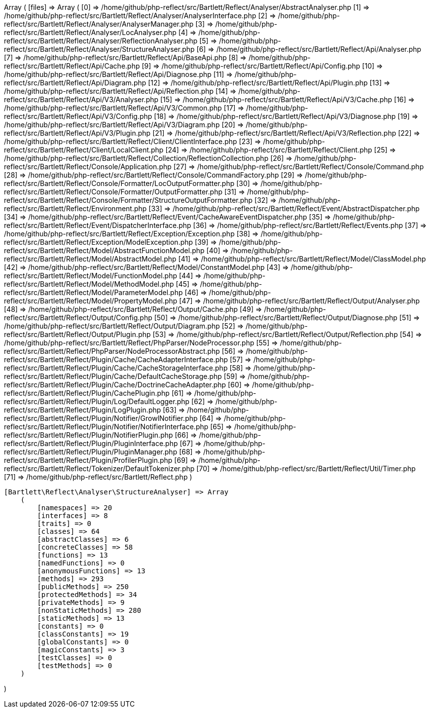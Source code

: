 Array
(
    [files] => Array
        (
            [0] => /home/github/php-reflect/src/Bartlett/Reflect/Analyser/AbstractAnalyser.php
            [1] => /home/github/php-reflect/src/Bartlett/Reflect/Analyser/AnalyserInterface.php
            [2] => /home/github/php-reflect/src/Bartlett/Reflect/Analyser/AnalyserManager.php
            [3] => /home/github/php-reflect/src/Bartlett/Reflect/Analyser/LocAnalyser.php
            [4] => /home/github/php-reflect/src/Bartlett/Reflect/Analyser/ReflectionAnalyser.php
            [5] => /home/github/php-reflect/src/Bartlett/Reflect/Analyser/StructureAnalyser.php
            [6] => /home/github/php-reflect/src/Bartlett/Reflect/Api/Analyser.php
            [7] => /home/github/php-reflect/src/Bartlett/Reflect/Api/BaseApi.php
            [8] => /home/github/php-reflect/src/Bartlett/Reflect/Api/Cache.php
            [9] => /home/github/php-reflect/src/Bartlett/Reflect/Api/Config.php
            [10] => /home/github/php-reflect/src/Bartlett/Reflect/Api/Diagnose.php
            [11] => /home/github/php-reflect/src/Bartlett/Reflect/Api/Diagram.php
            [12] => /home/github/php-reflect/src/Bartlett/Reflect/Api/Plugin.php
            [13] => /home/github/php-reflect/src/Bartlett/Reflect/Api/Reflection.php
            [14] => /home/github/php-reflect/src/Bartlett/Reflect/Api/V3/Analyser.php
            [15] => /home/github/php-reflect/src/Bartlett/Reflect/Api/V3/Cache.php
            [16] => /home/github/php-reflect/src/Bartlett/Reflect/Api/V3/Common.php
            [17] => /home/github/php-reflect/src/Bartlett/Reflect/Api/V3/Config.php
            [18] => /home/github/php-reflect/src/Bartlett/Reflect/Api/V3/Diagnose.php
            [19] => /home/github/php-reflect/src/Bartlett/Reflect/Api/V3/Diagram.php
            [20] => /home/github/php-reflect/src/Bartlett/Reflect/Api/V3/Plugin.php
            [21] => /home/github/php-reflect/src/Bartlett/Reflect/Api/V3/Reflection.php
            [22] => /home/github/php-reflect/src/Bartlett/Reflect/Client/ClientInterface.php
            [23] => /home/github/php-reflect/src/Bartlett/Reflect/Client/LocalClient.php
            [24] => /home/github/php-reflect/src/Bartlett/Reflect/Client.php
            [25] => /home/github/php-reflect/src/Bartlett/Reflect/Collection/ReflectionCollection.php
            [26] => /home/github/php-reflect/src/Bartlett/Reflect/Console/Application.php
            [27] => /home/github/php-reflect/src/Bartlett/Reflect/Console/Command.php
            [28] => /home/github/php-reflect/src/Bartlett/Reflect/Console/CommandFactory.php
            [29] => /home/github/php-reflect/src/Bartlett/Reflect/Console/Formatter/LocOutputFormatter.php
            [30] => /home/github/php-reflect/src/Bartlett/Reflect/Console/Formatter/OutputFormatter.php
            [31] => /home/github/php-reflect/src/Bartlett/Reflect/Console/Formatter/StructureOutputFormatter.php
            [32] => /home/github/php-reflect/src/Bartlett/Reflect/Environment.php
            [33] => /home/github/php-reflect/src/Bartlett/Reflect/Event/AbstractDispatcher.php
            [34] => /home/github/php-reflect/src/Bartlett/Reflect/Event/CacheAwareEventDispatcher.php
            [35] => /home/github/php-reflect/src/Bartlett/Reflect/Event/DispatcherInterface.php
            [36] => /home/github/php-reflect/src/Bartlett/Reflect/Events.php
            [37] => /home/github/php-reflect/src/Bartlett/Reflect/Exception/Exception.php
            [38] => /home/github/php-reflect/src/Bartlett/Reflect/Exception/ModelException.php
            [39] => /home/github/php-reflect/src/Bartlett/Reflect/Model/AbstractFunctionModel.php
            [40] => /home/github/php-reflect/src/Bartlett/Reflect/Model/AbstractModel.php
            [41] => /home/github/php-reflect/src/Bartlett/Reflect/Model/ClassModel.php
            [42] => /home/github/php-reflect/src/Bartlett/Reflect/Model/ConstantModel.php
            [43] => /home/github/php-reflect/src/Bartlett/Reflect/Model/FunctionModel.php
            [44] => /home/github/php-reflect/src/Bartlett/Reflect/Model/MethodModel.php
            [45] => /home/github/php-reflect/src/Bartlett/Reflect/Model/ParameterModel.php
            [46] => /home/github/php-reflect/src/Bartlett/Reflect/Model/PropertyModel.php
            [47] => /home/github/php-reflect/src/Bartlett/Reflect/Output/Analyser.php
            [48] => /home/github/php-reflect/src/Bartlett/Reflect/Output/Cache.php
            [49] => /home/github/php-reflect/src/Bartlett/Reflect/Output/Config.php
            [50] => /home/github/php-reflect/src/Bartlett/Reflect/Output/Diagnose.php
            [51] => /home/github/php-reflect/src/Bartlett/Reflect/Output/Diagram.php
            [52] => /home/github/php-reflect/src/Bartlett/Reflect/Output/Plugin.php
            [53] => /home/github/php-reflect/src/Bartlett/Reflect/Output/Reflection.php
            [54] => /home/github/php-reflect/src/Bartlett/Reflect/PhpParser/NodeProcessor.php
            [55] => /home/github/php-reflect/src/Bartlett/Reflect/PhpParser/NodeProcessorAbstract.php
            [56] => /home/github/php-reflect/src/Bartlett/Reflect/Plugin/Cache/CacheAdapterInterface.php
            [57] => /home/github/php-reflect/src/Bartlett/Reflect/Plugin/Cache/CacheStorageInterface.php
            [58] => /home/github/php-reflect/src/Bartlett/Reflect/Plugin/Cache/DefaultCacheStorage.php
            [59] => /home/github/php-reflect/src/Bartlett/Reflect/Plugin/Cache/DoctrineCacheAdapter.php
            [60] => /home/github/php-reflect/src/Bartlett/Reflect/Plugin/CachePlugin.php
            [61] => /home/github/php-reflect/src/Bartlett/Reflect/Plugin/Log/DefaultLogger.php
            [62] => /home/github/php-reflect/src/Bartlett/Reflect/Plugin/LogPlugin.php
            [63] => /home/github/php-reflect/src/Bartlett/Reflect/Plugin/Notifier/GrowlNotifier.php
            [64] => /home/github/php-reflect/src/Bartlett/Reflect/Plugin/Notifier/NotifierInterface.php
            [65] => /home/github/php-reflect/src/Bartlett/Reflect/Plugin/NotifierPlugin.php
            [66] => /home/github/php-reflect/src/Bartlett/Reflect/Plugin/PluginInterface.php
            [67] => /home/github/php-reflect/src/Bartlett/Reflect/Plugin/PluginManager.php
            [68] => /home/github/php-reflect/src/Bartlett/Reflect/Plugin/ProfilerPlugin.php
            [69] => /home/github/php-reflect/src/Bartlett/Reflect/Tokenizer/DefaultTokenizer.php
            [70] => /home/github/php-reflect/src/Bartlett/Reflect/Util/Timer.php
            [71] => /home/github/php-reflect/src/Bartlett/Reflect.php
        )

    [Bartlett\Reflect\Analyser\StructureAnalyser] => Array
        (
            [namespaces] => 20
            [interfaces] => 8
            [traits] => 0
            [classes] => 64
            [abstractClasses] => 6
            [concreteClasses] => 58
            [functions] => 13
            [namedFunctions] => 0
            [anonymousFunctions] => 13
            [methods] => 293
            [publicMethods] => 250
            [protectedMethods] => 34
            [privateMethods] => 9
            [nonStaticMethods] => 280
            [staticMethods] => 13
            [constants] => 0
            [classConstants] => 19
            [globalConstants] => 0
            [magicConstants] => 3
            [testClasses] => 0
            [testMethods] => 0
        )

)
